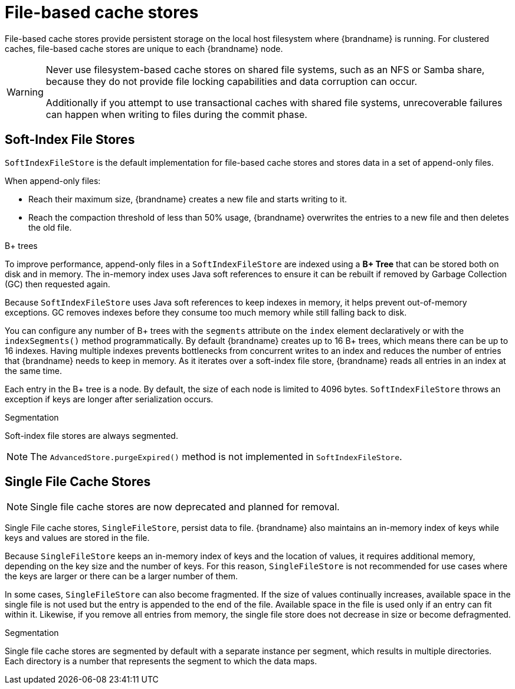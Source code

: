 [id='file-stores_{context}']
= File-based cache stores

File-based cache stores provide persistent storage on the local host filesystem where {brandname} is running.
For clustered caches, file-based cache stores are unique to each {brandname} node.

[WARNING]
====
Never use filesystem-based cache stores on shared file systems, such as an NFS or Samba share, because they do not provide file locking capabilities and data corruption can occur.

Additionally if you attempt to use transactional caches with shared file systems, unrecoverable failures can happen when writing to files during the commit phase.
====

[discrete]
== Soft-Index File Stores

`SoftIndexFileStore` is the default implementation for file-based cache stores and stores data in a set of append-only files.

When append-only files:

* Reach their maximum size, {brandname} creates a new file and starts writing to it.
* Reach the compaction threshold of less than 50% usage, {brandname} overwrites the entries to a new file and then deletes the old file.

.B+ trees

To improve performance, append-only files in a `SoftIndexFileStore` are indexed using a **B+ Tree** that can be stored both on disk and in memory.
The in-memory index uses Java soft references to ensure it can be rebuilt if removed by Garbage Collection (GC) then requested again.

Because `SoftIndexFileStore` uses Java soft references to keep indexes in memory, it helps prevent out-of-memory exceptions.
GC removes indexes before they consume too much memory while still falling back to disk.

You can configure any number of B+ trees with the `segments` attribute on the `index` element declaratively or with the `indexSegments()` method programmatically.
By default {brandname} creates up to 16 B+ trees, which means there can be up to 16 indexes.
Having multiple indexes prevents bottlenecks from concurrent writes to an index and reduces the number of entries that {brandname} needs to keep in memory.
As it iterates over a soft-index file store, {brandname} reads all entries in an index at the same time.

Each entry in the B+ tree is a node.
By default, the size of each node is limited to 4096 bytes.
`SoftIndexFileStore` throws an exception if keys are longer after serialization occurs.

.Segmentation

Soft-index file stores are always segmented.

[NOTE]
====
The `AdvancedStore.purgeExpired()` method is not implemented in `SoftIndexFileStore`.
====

[discrete]
== Single File Cache Stores

[NOTE]
====
Single file cache stores are now deprecated and planned for removal.
====

Single File cache stores, `SingleFileStore`, persist data to file.
{brandname} also maintains an in-memory index of keys while keys and values are stored in the file.

Because `SingleFileStore` keeps an in-memory index of keys and the location of values, it requires additional memory, depending on the key size and the number of keys.
For this reason, `SingleFileStore` is not recommended for use cases where the keys are larger or there can be a larger number of them.

In some cases, `SingleFileStore` can also become fragmented.
If the size of values continually increases, available space in the single file is not used but the entry is appended to the end of the file.
Available space in the file is used only if an entry can fit within it.
Likewise, if you remove all entries from memory, the single file store does not decrease in size or become defragmented.

.Segmentation

Single file cache stores are segmented by default with a separate instance per segment, which results in multiple directories.
Each directory is a number that represents the segment to which the data maps.
